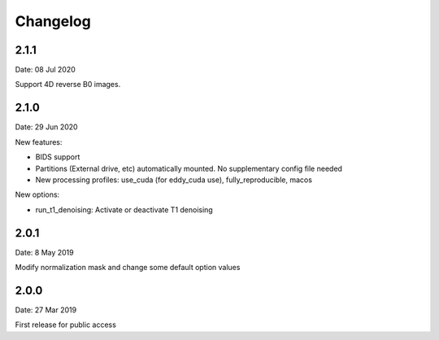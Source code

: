 Changelog
=========

2.1.1
#########
Date: 08 Jul 2020

Support 4D reverse B0 images.

2.1.0
#########
Date: 29 Jun 2020

New features:

- BIDS support
- Partitions (External drive, etc) automatically mounted. No supplementary config file needed
- New processing profiles: use_cuda (for eddy_cuda use), fully_reproducible, macos

New options:

- run_t1_denoising: Activate or deactivate T1 denoising

2.0.1
#########
Date: 8 May 2019

Modify normalization mask and change some default option values

2.0.0
#########
Date: 27 Mar 2019

First release for public access

